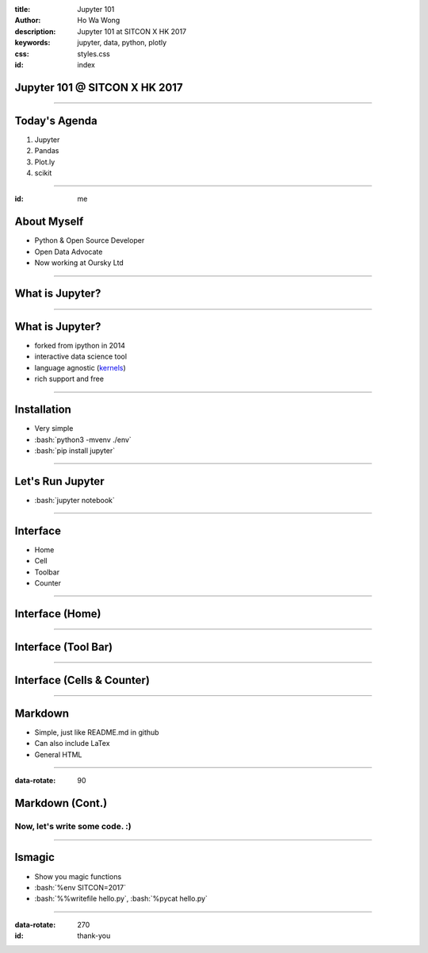 :title: Jupyter 101
:author: Ho Wa Wong
:description: Jupyter 101 at SITCON X HK 2017
:keywords: jupyter, data, python, plotly
:css: styles.css
:id: index

Jupyter 101 @ SITCON X HK 2017
==============================


.. raw:: html

  <p>
  Wong Ho Wa<br/>
  howa.wong@gmail.com<br/>
  2 Oct, 2017<br/>
  </p>

----

Today's Agenda
==============

1. Jupyter
2. Pandas
3. Plot.ly
4. scikit

----

:id: me

About Myself
============

* Python & Open Source Developer
* Open Data Advocate
* Now working at Oursky Ltd

.. image:: images/me.jpg




----

What is Jupyter?
================

----


.. _kernels: https://github.com/jupyter/jupyter/wiki/jupyter-kernels

What is Jupyter?
================

* forked from ipython in 2014
* interactive data science tool
* language agnostic (kernels_)
* rich support and free

----

.. role:: bash(code)
   :language: bash

Installation
============

* Very simple
* :bash:`python3 -mvenv ./env`
* :bash:`pip install jupyter`

----

Let's Run Jupyter 
=================
* :bash:`jupyter notebook`


----

Interface
=========

* Home
* Cell
* Toolbar
* Counter

----

Interface (Home)
================
.. image:: images/home.png



----


Interface (Tool Bar)
====================

.. image:: images/toolbar.png



----

Interface (Cells & Counter)
===========================


.. image:: images/cells.png






----



Markdown
================

* Simple, just like README.md in github
* Can also include LaTex
* General HTML

----


:data-rotate: 90

Markdown (Cont.)
================

Now, let's write some code. :)
------------------------------

----


lsmagic
=======
* Show you magic functions
* :bash:`%env SITCON=2017`
* :bash:`%%writefile hello.py`, :bash:`%pycat hello.py`

----


:data-rotate: 270
:id: thank-you

.. image:: images/thankyou.jpg
